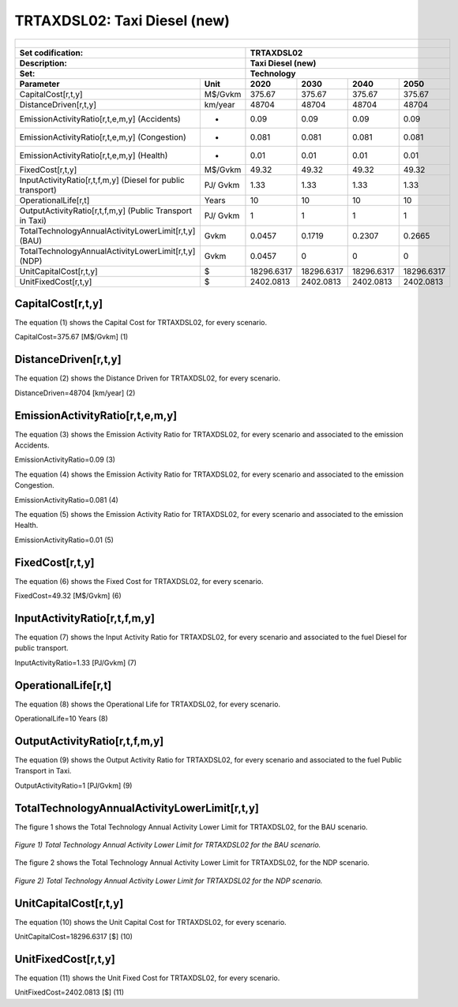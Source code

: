 TRTAXDSL02: Taxi Diesel (new)
=====================================

+-------------------------------------------------+-------+--------------+--------------+--------------+--------------+
| .. figure:: img/TRTAXDSL.jpg                                                                                        |
|    :align:   center                                                                                                 |
|    :width:   500 px                                                                                                 |
+-------------------------------------------------+-------+--------------+--------------+--------------+--------------+
| Set codification:                                       |TRTAXDSL02                                                 |
+-------------------------------------------------+-------+--------------+--------------+--------------+--------------+
| Description:                                            |Taxi Diesel (new)                                          |
+-------------------------------------------------+-------+--------------+--------------+--------------+--------------+
| Set:                                                    |Technology                                                 |
+-------------------------------------------------+-------+--------------+--------------+--------------+--------------+
| Parameter                                       | Unit  | 2020         | 2030         | 2040         |  2050        |
+=================================================+=======+==============+==============+==============+==============+
| CapitalCost[r,t,y]                              |M$/Gvkm| 375.67       | 375.67       | 375.67       | 375.67       |
+-------------------------------------------------+-------+--------------+--------------+--------------+--------------+
| DistanceDriven[r,t,y]                           |km/year| 48704        | 48704        | 48704        | 48704        |
+-------------------------------------------------+-------+--------------+--------------+--------------+--------------+
| EmissionActivityRatio[r,t,e,m,y] (Accidents)    |   -   | 0.09         | 0.09         | 0.09         | 0.09         |
+-------------------------------------------------+-------+--------------+--------------+--------------+--------------+
| EmissionActivityRatio[r,t,e,m,y] (Congestion)   |  -    | 0.081        | 0.081        | 0.081        | 0.081        |
+-------------------------------------------------+-------+--------------+--------------+--------------+--------------+
| EmissionActivityRatio[r,t,e,m,y] (Health)       |   -   | 0.01         | 0.01         | 0.01         | 0.01         |
+-------------------------------------------------+-------+--------------+--------------+--------------+--------------+
| FixedCost[r,t,y]                                |M$/Gvkm| 49.32        | 49.32        | 49.32        | 49.32        |
+-------------------------------------------------+-------+--------------+--------------+--------------+--------------+
| InputActivityRatio[r,t,f,m,y] (Diesel for       | PJ/   | 1.33         | 1.33         | 1.33         | 1.33         |
| public transport)                               | Gvkm  |              |              |              |              |
+-------------------------------------------------+-------+--------------+--------------+--------------+--------------+
| OperationalLife[r,t]                            | Years | 10           | 10           | 10           | 10           |
+-------------------------------------------------+-------+--------------+--------------+--------------+--------------+
| OutputActivityRatio[r,t,f,m,y] (Public Transport| PJ/   | 1            | 1            | 1            | 1            |
| in Taxi)                                        | Gvkm  |              |              |              |              |
+-------------------------------------------------+-------+--------------+--------------+--------------+--------------+
| TotalTechnologyAnnualActivityLowerLimit[r,t,y]  | Gvkm  | 0.0457       | 0.1719       | 0.2307       | 0.2665       |
| (BAU)                                           |       |              |              |              |              |
+-------------------------------------------------+-------+--------------+--------------+--------------+--------------+
| TotalTechnologyAnnualActivityLowerLimit[r,t,y]  | Gvkm  | 0.0457       | 0            | 0            | 0            |
| (NDP)                                           |       |              |              |              |              |
+-------------------------------------------------+-------+--------------+--------------+--------------+--------------+
| UnitCapitalCost[r,t,y]                          |   $   | 18296.6317   | 18296.6317   | 18296.6317   | 18296.6317   |
+-------------------------------------------------+-------+--------------+--------------+--------------+--------------+
| UnitFixedCost[r,t,y]                            |   $   | 2402.0813    | 2402.0813    | 2402.0813    | 2402.0813    |
+-------------------------------------------------+-------+--------------+--------------+--------------+--------------+


CapitalCost[r,t,y]
+++++++++
The equation (1) shows the Capital Cost for TRTAXDSL02, for every scenario.

CapitalCost=375.67 [M$/Gvkm]   (1)


DistanceDriven[r,t,y]
+++++++++
The equation (2) shows the Distance Driven for TRTAXDSL02, for every scenario.

DistanceDriven=48704 [km/year]   (2)


EmissionActivityRatio[r,t,e,m,y]
+++++++++
The equation (3) shows the Emission Activity Ratio for TRTAXDSL02, for every scenario and associated to the emission Accidents.

EmissionActivityRatio=0.09    (3)

The equation (4) shows the Emission Activity Ratio for TRTAXDSL02, for every scenario and associated to the emission Congestion.

EmissionActivityRatio=0.081    (4)

The equation (5) shows the Emission Activity Ratio for TRTAXDSL02, for every scenario and associated to the emission Health.

EmissionActivityRatio=0.01    (5)


FixedCost[r,t,y]
+++++++++
The equation (6) shows the Fixed Cost for TRTAXDSL02, for every scenario.

FixedCost=49.32 [M$/Gvkm]   (6)

   
InputActivityRatio[r,t,f,m,y]
+++++++++
The equation (7) shows the Input Activity Ratio for TRTAXDSL02, for every scenario and associated to the fuel Diesel for public transport. 

InputActivityRatio=1.33 [PJ/Gvkm]   (7)

 
   
OperationalLife[r,t]
+++++++++
The equation (8) shows the Operational Life for TRTAXDSL02, for every scenario.

OperationalLife=10 Years   (8)

   
OutputActivityRatio[r,t,f,m,y]
+++++++++
The equation (9) shows the Output Activity Ratio for TRTAXDSL02, for every scenario and associated to the fuel Public Transport in Taxi.

OutputActivityRatio=1 [PJ/Gvkm]   (9)

    
   
TotalTechnologyAnnualActivityLowerLimit[r,t,y]
+++++++++
The figure 1 shows the Total Technology Annual Activity Lower Limit for TRTAXDSL02, for the BAU scenario.

.. figure:: img/TRTAXDSL02_TotalTechnologyAnnualActivityLowerLimit_BAU.png
   :align:   center
   :width:   700 px
   
   *Figure 1) Total Technology Annual Activity Lower Limit for TRTAXDSL02 for the BAU scenario.*
   
The figure 2 shows the Total Technology Annual Activity Lower Limit for TRTAXDSL02, for the NDP scenario.

.. figure:: img/TRTAXDSL02_TotalTechnologyAnnualActivityLowerLimit_NDP.png
   :align:   center
   :width:   700 px
   
   *Figure 2) Total Technology Annual Activity Lower Limit for TRTAXDSL02 for the NDP scenario.*

   
UnitCapitalCost[r,t,y]
+++++++++
The equation (10) shows the Unit Capital Cost for TRTAXDSL02, for every scenario.

UnitCapitalCost=18296.6317 [$]   (10)


   
UnitFixedCost[r,t,y]
+++++++++
The equation (11) shows the Unit Fixed Cost for TRTAXDSL02, for every scenario.

UnitFixedCost=2402.0813 [$]   (11)

   
